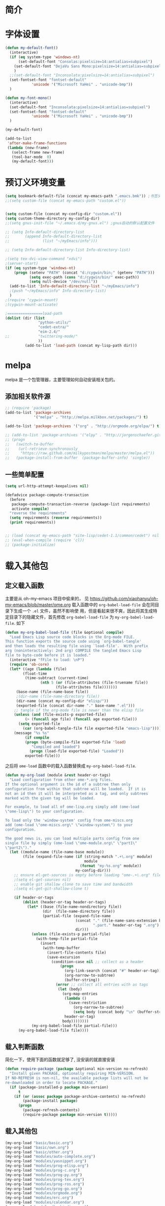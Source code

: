 #+OPTIONS: html-link-use-abs-url:nil html-postamble:auto
#+OPTIONS: html-preamble:t html-scripts:t html-style:t
#+OPTIONS: html5-fancy:nil tex:t
#+CREATOR: <a href="http://www.gnu.org/software/emacs/">Emacs</a> 24.3.1 (<a href="http://orgmode.org">Org</a> mode 8.2.5f)
#+HTML_CONTAINER: div
#+HTML_DOCTYPE: xhtml-strict
#+HTML_HEAD:
#+HTML_HEAD_EXTRA:
#+HTML_LINK_HOME:
#+HTML_LINK_UP:
#+HTML_MATHJAX:
#+INFOJS_OPT:
#+LATEX_HEADER:

#+TITLE 基本配置

* 简介
* 字体设置
#+BEGIN_SRC emacs-lisp
(defun my-default-font()
  (interactive)
  (if (eq system-type 'windows-nt)
      (set-default-font "Consolas:pixelsize=14:antialias=subpixel")
    (set-default-font "DejaVu Sans Mono:pixelsize=14:antialias=subpixel")
    )
  ;;(set-default-font "Inconsolata:pixelsize=14:antialias=subpixel")
  (set-fontset-font "fontset-default"
		    'unicode '("Microsoft YaHei" . "unicode-bmp"))
  )

(defun my-font-mono()
  (interactive)
  (set-default-font "Inconsolata:pixelsize=14:antialias=subpixel")
  (set-fontset-font "fontset-default"
		    'unicode '("Microsoft YaHei" . "unicode-bmp"))
  )

(my-default-font)

(add-to-list
 'after-make-frame-functions
 (lambda (new-frame)
   (select-frame new-frame)
   (tool-bar-mode  0)
   (my-default-font)))
#+END_SRC
* 预订义环境变量
#+BEGIN_SRC emacs-lisp
(setq bookmark-default-file (concat my-emacs-path ".emacs.bmk")) ;书签文件
;;(setq custom-file (concat my-emacs-path "custom.el"))


(setq custom-file (concat my-config-dir "custom.el"))
(setq custom-theme-directory my-config-dir)
;;(setq gnus-init-file "~/.emacs.d/my-gnus.el") ;gnus启动的默认配置文件

;; (setq Info-default-directory-list
;;       (append Info-default-directory-list
;;               (list "~/myEmacs/info")))

;; (setq Info-default-directory-list Info-directory-list)

;(setq tex-dvi-view-command "xdvi")
;(server-start)
(if (eq system-type 'windows-nt)
    (progn (setenv "PATH" (concat "d:/cygwin/bin;" (getenv "PATH")))
           (setq exec-path (cons "d:/cygwin/bin/" exec-path))
           (setq null-device "/dev/null"))
  (add-to-list 'Info-default-directory-list "~/myEmacs/info")
  ;(push "~/myEmacs/info" Info-directory-list)
  )
;(require ‘cygwin-mount)
;(cygwin-mount-activate)

;================load-path
(dolist (dir (list
               "python-utils/"
               "cedet-extra/"
			   "eim-2.4/"
;;			   "twittering-mode/"
               ))
         (add-to-list 'load-path (concat my-lisp-path dir)))
#+END_SRC
* melpa
  melpa 是一个包管理器，主要管理如何自动安装相关包的。
** 添加相关软件源
#+BEGIN_SRC emacs-lisp
;; (require 'package)
(add-to-list 'package-archives
             '("melpa" . "http://melpa.milkbox.net/packages/") t)

(add-to-list 'package-archives '("org" . "http://orgmode.org/elpa/") t)

;; (add-to-list 'package-archives '("elpy" . "http://jorgenschaefer.github.io/packages/") t)
;; (progn
;;   (switch-to-buffer
;;    (url-retrieve-synchronously
;;     "https://raw.github.com/milkypostman/melpa/master/melpa.el"))
;;   (package-install-from-buffer  (package-buffer-info) 'single))
#+END_SRC
** 一些简单配置
#+BEGIN_SRC emacs-lisp
(setq url-http-attempt-keepalives nil)

(defadvice package-compute-transaction
  (before
   package-compute-transaction-reverse (package-list requirements)
   activate compile)
  "reverse the requirements"
  (setq requirements (reverse requirements))
  (print requirements))


;; (load (concat my-emacs-path "site-lisp/cedet-1.1/common/cedet") nil t)
;; (eval-when-compile (require 'cl))
;; (package-initialize)
#+END_SRC

* 载入其他包
** 定义载入函数
主要是从 oh-my-emacs 项目中偷来的， 见
https://github.com/xiaohanyu/oh-my-emacs/blob/master/ome.org
载入函数中的 =org-babel-load-file= 会在同目录下生成一个 =.el= 文件，虽然不影响使
用，但是看起来很不爽，因此将其生成特定目录下的隐藏文件，首先修改
=org-babel-load-file= 为 =my-org-babel-load-file=. 如下

#+BEGIN_SRC emacs-lisp
(defun my-org-babel-load-file (file &optional compile)
  "Load Emacs Lisp source code blocks in the Org-mode FILE.
This function exports the source code using `org-babel-tangle'
and then loads the resulting file using `load-file'.  With prefix
arg (noninteractively: 2nd arg) COMPILE the tangled Emacs Lisp
file to byte-code before it is loaded."
  (interactive "fFile to load: \nP")
  (require 'ob-core)
  (let* ((age (lambda (file)
		(float-time
		 (time-subtract (current-time)
				(nth 5 (or (file-attributes (file-truename file))
					   (file-attributes file)))))))
	 (base-name (file-name-base file))
     ;(dir-name (file-name-directory file))
     (dir-name (concat my-config-dir "elisp/"))
	 (exported-file (concat dir-name "." base-name ".el")))
    ;; tangle if the org-mode file is newer than the elisp file
    (unless (and (file-exists-p exported-file)
		 (> (funcall age file) (funcall age exported-file)))
      (setq exported-file
	    (car (org-babel-tangle-file file exported-file "emacs-lisp"))))
    (message "%s %s"
	     (if compile
		 (progn (byte-compile-file exported-file 'load)
			"Compiled and loaded")
	       (progn (load-file exported-file) "Loaded"))
	     exported-file)))
#+END_SRC

之后将 =ome-load= 函数中的载入函数替换成 =my-org-babel-load-file=.

#+BEGIN_SRC emacs-lisp
(defun my-org-load (module &rest header-or-tags)
  "Load configuration from other ome-*.org files.
If the optional argument is the id of a subtree then only
configuration from within that subtree will be loaded.  If it is
not an id then it will be interpreted as a tag, and only subtrees
marked with the given tag will be loaded.

For example, to load all of ome-lisp.org simply add (ome-load
\"ome-lisp\") to your configuration.

To load only the 'window-system' config from ome-miscs.org
add (ome-load \"ome-miscs.org\" \"window-system\") to your
configuration.

The good news is, you can load multiple parts config from one
single file by simply (ome-load \"ome-module.org\" \"part1\"
\"part2\")."
  (let ((module-name (file-name-base module))
        (file (expand-file-name (if (string-match ".+\.org" module)
                                    module
                                  (format "my-%s.org" module))
                                my-config-dir)))
    ;; ensure el-get-sources is empty before loading "ome-.+\.org" files
    ;(setq el-get-sources nil)
    ;; enable git shallow clone to save time and bandwidth
    ;(setq el-get-git-shallow-clone t)

    (if header-or-tags
        (dolist (header-or-tag header-or-tags)
          (let* ((base (file-name-nondirectory file))
                 (dir  (file-name-directory file))
                 (partial-file (expand-file-name
                                (concat "." (file-name-sans-extension base)
                                        ".part." header-or-tag ".org")
                                dir)))
            (unless (file-exists-p partial-file)
              (with-temp-file partial-file
                (insert
                 (with-temp-buffer
                   (insert-file-contents file)
                   (save-excursion
                     (condition-case nil ;; collect as a header
                         (progn
                           (org-link-search (concat "#" header-or-tag))
                           (org-narrow-to-subtree)
                           (buffer-string))
                       (error ;; collect all entries with as tags
                        (let (body)
                          (org-map-entries
                           (lambda ()
                             (save-restriction
                               (org-narrow-to-subtree)
                               (setq body (concat body "\n" (buffer-string)))))
                           header-or-tag)
                          body))))))))
            (my-org-babel-load-file partial-file)))
      (my-org-babel-load-file file))))
#+END_SRC

** 载入判断函数
简化一下，使用下面的函数就足够了, 没安装的就直接安装
#+BEGIN_SRC emacs-lisp
(defun require-package (package &optional min-version no-refresh)
  "Install given PACKAGE, optionally requiring MIN-VERSION.
If NO-REFRESH is non-nil, the available package lists will not be
re-downloaded in order to locate PACKAGE."
  (if (package-installed-p package min-version)
      t
    (if (or (assoc package package-archive-contents) no-refresh)
        (package-install package)
      (progn
        (package-refresh-contents)
        (require-package package min-version t)))))
#+END_SRC
** 载入其他包
#+BEGIN_SRC emacs-lisp
(my-org-load "basic/basic.org")
(my-org-load "basic/own.org")
(my-org-load "basic/other.org")
(my-org-load "modules/auto-complete.org")
(my-org-load "modules/yasnippet.org")
(my-org-load "modules/prog-elisp.org")
(my-org-load "modules/prog-c.org")
(my-org-load "modules/prog-py.org")
(my-org-load "modules/prog-tex.org")
(my-org-load "modules/prog-ros.org")
(my-org-load "modules/prog-go.org")
(my-org-load "modules/orgmode.org")
(my-org-load "modules/erc.org")
(my-org-load "modules/calendar.org")
(my-org-load "modules/keybinding.org")

(load custom-file 'noerror)
#+END_SRC
